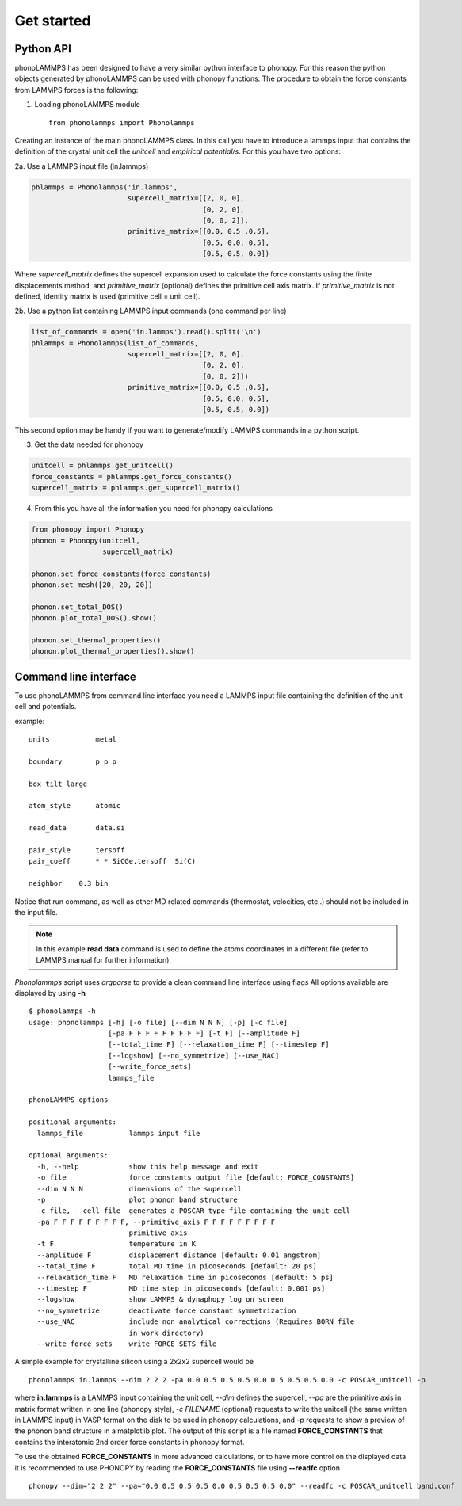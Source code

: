 .. highlight:: rst

Get started
===========

Python API
----------
phonoLAMMPS has been designed to have a very similar python interface to phonopy.
For this reason the python objects generated by phonoLAMMPS can be used with phonopy functions.
The procedure to obtain the force constants from LAMMPS forces is the following:

1) Loading phonoLAMMPS module ::

    from phonolammps import Phonolammps

Creating an instance of the main phonoLAMMPS class. In this call you have to introduce a lammps
input that contains the definition of the crystal unit cell the *unitcell* and *empirical potential/s*.
For this you have two options:

2a. Use a LAMMPS input file (in.lammps)

.. code-block:: python

    phlammps = Phonolammps('in.lammps',
                           supercell_matrix=[[2, 0, 0],
                                             [0, 2, 0],
                                             [0, 0, 2]],
                           primitive_matrix=[[0.0, 0.5 ,0.5],
                                             [0.5, 0.0, 0.5],
                                             [0.5, 0.5, 0.0])

Where *supercell_matrix* defines the supercell expansion used to calculate the force constants
using the finite displacements method, and *primitive_matrix* (optional) defines the primitive cell axis matrix.
If *primitive_matrix* is not defined, identity matrix is used (primitive cell = unit cell).

2b. Use a python list containing LAMMPS input commands (one command per line)

.. code-block:: python

    list_of_commands = open('in.lammps').read().split('\n')
    phlammps = Phonolammps(list_of_commands,
                           supercell_matrix=[[2, 0, 0],
                                             [0, 2, 0],
                                             [0, 0, 2]])
                           primitive_matrix=[[0.0, 0.5 ,0.5],
                                             [0.5, 0.0, 0.5],
                                             [0.5, 0.5, 0.0])

This second option may be handy if you want to generate/modify LAMMPS commands in a python script.

3) Get the data needed for phonopy

.. code-block:: python

    unitcell = phlammps.get_unitcell()
    force_constants = phlammps.get_force_constants()
    supercell_matrix = phlammps.get_supercell_matrix()


4) From this you have all the information you need for phonopy calculations

.. code-block:: python

    from phonopy import Phonopy
    phonon = Phonopy(unitcell,
                     supercell_matrix)

    phonon.set_force_constants(force_constants)
    phonon.set_mesh([20, 20, 20])

    phonon.set_total_DOS()
    phonon.plot_total_DOS().show()

    phonon.set_thermal_properties()
    phonon.plot_thermal_properties().show()


Command line interface
----------------------
To use phonoLAMMPS from command line interface you need a LAMMPS input file containing the
definition of the unit cell and potentials.

example: ::

    units           metal

    boundary        p p p

    box tilt large

    atom_style      atomic

    read_data       data.si

    pair_style      tersoff
    pair_coeff      * * SiCGe.tersoff  Si(C)

    neighbor	0.3 bin

Notice that run command, as well as other MD related commands (thermostat, velocities, etc..) should not
be included in the input file.

.. note::
    In this example **read data** command is used to define the atoms
    coordinates in a different file (refer to LAMMPS manual for further information).

*Phonolammps* script uses *argparse* to provide a clean command line interface using flags
All options available are displayed by using **-h** ::

    $ phonolammps -h
    usage: phonolammps [-h] [-o file] [--dim N N N] [-p] [-c file]
                       [-pa F F F F F F F F F] [-t F] [--amplitude F]
                       [--total_time F] [--relaxation_time F] [--timestep F]
                       [--logshow] [--no_symmetrize] [--use_NAC]
                       [--write_force_sets]
                       lammps_file

    phonoLAMMPS options

    positional arguments:
      lammps_file           lammps input file

    optional arguments:
      -h, --help            show this help message and exit
      -o file               force constants output file [default: FORCE_CONSTANTS]
      --dim N N N           dimensions of the supercell
      -p                    plot phonon band structure
      -c file, --cell file  generates a POSCAR type file containing the unit cell
      -pa F F F F F F F F F, --primitive_axis F F F F F F F F F
                            primitive axis
      -t F                  temperature in K
      --amplitude F         displacement distance [default: 0.01 angstrom]
      --total_time F        total MD time in picoseconds [default: 20 ps]
      --relaxation_time F   MD relaxation time in picoseconds [default: 5 ps]
      --timestep F          MD time step in picoseconds [default: 0.001 ps]
      --logshow             show LAMMPS & dynaphopy log on screen
      --no_symmetrize       deactivate force constant symmetrization
      --use_NAC             include non analytical corrections (Requires BORN file
                            in work directory)
      --write_force_sets    write FORCE_SETS file


A simple example for crystalline silicon using a 2x2x2 supercell would be ::

    phonolammps in.lammps --dim 2 2 2 -pa 0.0 0.5 0.5 0.5 0.0 0.5 0.5 0.5 0.0 -c POSCAR_unitcell -p

where **in.lammps** is a LAMMPS input containing the unit cell, *--dim* defines the supercell, *--pa* are the
primitive axis in matrix format written in one line (phonopy style), *-c FILENAME* (optional) requests to write the unitcell
(the same written in LAMMPS input) in VASP format on the disk to be used in phonopy calculations, and *-p* requests to show
a preview of the phonon band structure in a matplotlib plot.
The output of this script is a file named **FORCE_CONSTANTS** that contains the interatomic 2nd order force constants in phonopy format.

To use the obtained **FORCE_CONSTANTS** in more advanced calculations, or to have more control on the displayed data
it is recommended to use PHONOPY by reading the **FORCE_CONSTANTS** file using **--readfc** option ::

    phonopy --dim="2 2 2" --pa="0.0 0.5 0.5 0.5 0.0 0.5 0.5 0.5 0.0" --readfc -c POSCAR_unitcell band.conf

